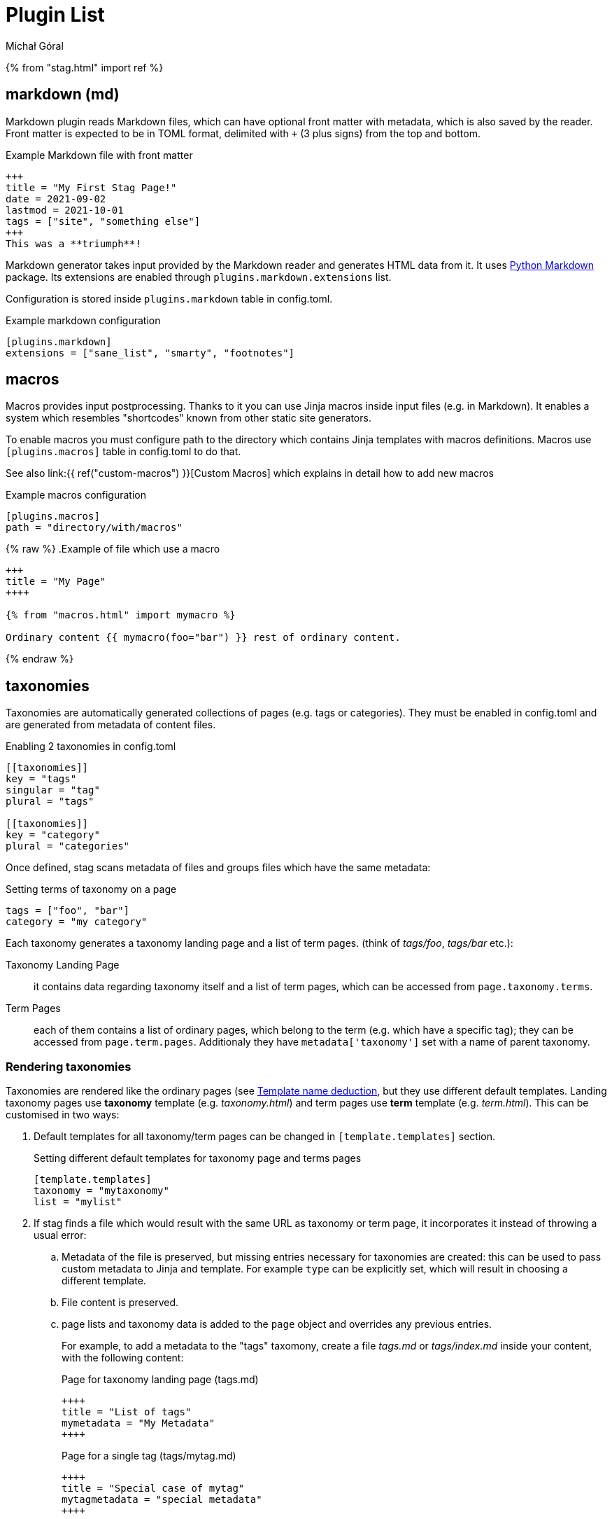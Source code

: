 = Plugin List
:author: Michał Góral

{% from "stag.html" import ref %}

== markdown (md)

Markdown plugin reads Markdown files, which can have optional front matter
with metadata, which is also saved by the reader. Front matter is expected to
be in TOML format, delimited with `+++` (3 plus signs) from the top and
bottom.

.Example Markdown file with front matter
[source]
----
+++
title = "My First Stag Page!"
date = 2021-09-02
lastmod = 2021-10-01
tags = ["site", "something else"]
+++
This was a **triumph**!
----

Markdown generator takes input provided by the Markdown reader and generates
HTML data from it. It uses https://python-markdown.github.io[Python Markdown] package.
Its extensions are enabled through `plugins.markdown.extensions` list.

Configuration is stored inside `plugins.markdown` table in config.toml.

.Example markdown configuration
[source]
----
[plugins.markdown]
extensions = ["sane_list", "smarty", "footnotes"]
----

== macros

Macros provides input postprocessing. Thanks to it you can use Jinja macros
inside input files (e.g. in Markdown). It enables a system which resembles
"shortcodes" known from other static site generators.

To enable macros you must configure path to the directory which contains
Jinja templates with macros definitions. Macros use `[plugins.macros]` table
in config.toml to do that.

See also link:{{ ref("custom-macros") }}[Custom Macros] which explains in
detail how to add new macros

.Example macros configuration
[source]
----
[plugins.macros]
path = "directory/with/macros"
----

{% raw %}
.Example of file which use a macro
[source]
----
+++
title = "My Page"
++++

{% from "macros.html" import mymacro %}

Ordinary content {{ mymacro(foo="bar") }} rest of ordinary content.
----
{% endraw %}

== taxonomies

Taxonomies are automatically generated collections of pages (e.g. tags or
categories). They must be enabled in config.toml and are generated from
metadata of content files.

.Enabling 2 taxonomies in config.toml
[source]
----
[[taxonomies]]
key = "tags"
singular = "tag"
plural = "tags"

[[taxonomies]]
key = "category"
plural = "categories"
----

Once defined, stag scans metadata of files and groups files which have the same
metadata:

.Setting terms of taxonomy on a page
[source]
----
tags = ["foo", "bar"]
category = "my category"
----

Each taxonomy generates a taxonomy landing page and a list of term pages.
(think of _tags/foo_, _tags/bar_ etc.):

Taxonomy Landing Page:::
  it contains data regarding taxonomy itself and a list of term pages, which
  can be accessed from `page.taxonomy.terms`.
Term Pages:::
  each of them contains a list of ordinary pages, which belong to the term
  (e.g. which have a specific tag); they can be accessed from
  `page.term.pages`. Additionaly they have `metadata['taxonomy']` set with a
  name of parent taxonomy.

=== Rendering taxonomies

Taxonomies are rendered like the ordinary pages (see
xref:_template_name_deduction[Template name deduction], but they use
different default templates. Landing taxonomy pages use *taxonomy* template
(e.g. _taxonomy.html_) and term pages use *term* template
(e.g. _term.html_). This can be customised in two ways:

. Default templates for all taxonomy/term pages can be changed in
  `[template.templates]` section.
+
.Setting different default templates for taxonomy page and terms pages
[source]
----
[template.templates]
taxonomy = "mytaxonomy"
list = "mylist"
----
. If stag finds a file which would result with the same URL as taxonomy or
  term page, it incorporates it instead of throwing a usual error:
.. Metadata of the file is preserved, but missing entries necessary for
   taxonomies are created: this can be used to pass custom metadata to Jinja
   and template. For example `type` can be explicitly set, which will result
   in choosing a different template.
.. File content is preserved.
.. page lists and taxonomy data is added to the `page` object and overrides
   any previous entries.
+
====
For example, to add a metadata to the "tags" taxomony, create a file
_tags.md_ or _tags/index.md_ inside your content, with the following content:

.Page for taxonomy landing page (tags.md)
[source]
----
++++
title = "List of tags"
mymetadata = "My Metadata"
++++
----

.Page for a single tag (tags/mytag.md)
[source]
----
++++
title = "Special case of mytag"
mytagmetadata = "special metadata"
++++
----
====


